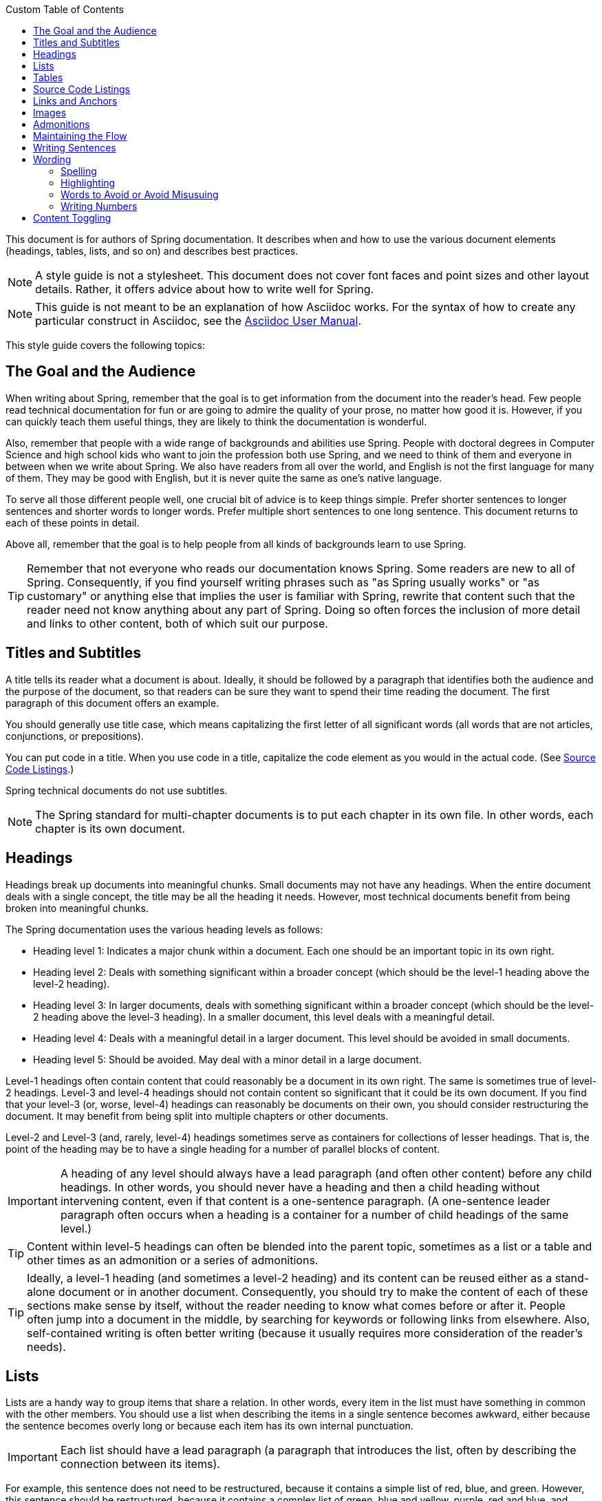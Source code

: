 :toc-title: Custom Table of Contents
:icons: font
:toc: left

:toc-levels: 4

:docinfo: shared
:sectanchors:
toc::[]

This document is for authors of Spring documentation.
It describes when and how to use the various document elements (headings, tables, lists, and so on) and describes best practices.

NOTE: A style guide is not a stylesheet.
This document does not cover font faces and point sizes and other layout details.
Rather, it offers advice about how to write well for Spring.

NOTE: This guide is not meant to be an explanation of how Asciidoc works.
For the syntax of how to create any particular construct in Asciidoc, see the
https://asciidoctor.org/docs/user-manual/[Asciidoc User Manual].

This style guide covers the following topics:

== The Goal and the Audience

When writing about Spring, remember that the goal is to get information from the document into the reader's head.
Few people read technical documentation for fun or are going to admire the quality of your prose, no matter how good it is.
However, if you can quickly teach them useful things, they are likely to think the documentation is wonderful.

Also, remember that people with a wide range of backgrounds and abilities use Spring.
People with doctoral degrees in Computer Science and high school kids who want to join the profession both use Spring, and we need to think of them and everyone in between when we write about Spring.
We also have readers from all over the world, and English is not the first language for many of them.
They may be good with English, but it is never quite the same as one's native language.

To serve all those different people well, one crucial bit of advice is to keep things simple.
Prefer shorter sentences to longer sentences and shorter words to longer words.
Prefer multiple short sentences to one long sentence.
This document returns to each of these points in detail.

Above all, remember that the goal is to help people from all kinds of backgrounds learn to use Spring.

TIP: Remember that not everyone who reads our documentation knows Spring.
Some readers are new to all of Spring.
Consequently, if you find yourself writing phrases such as "as Spring usually works" or "as customary" or anything else that implies the user is familiar with Spring, rewrite that content such that the reader need not know anything about any part of Spring.
Doing so often forces the inclusion of more detail and links to other content, both of which suit our purpose.

[[spring-style-guide-titles]]
== Titles and Subtitles

A title tells its reader what a document is about.
Ideally, it should be followed by a paragraph that identifies both the audience and the purpose of the document, so that readers can be sure they want to spend their time reading the document.
The first paragraph of this document offers an example.

You should generally use title case, which means capitalizing the first letter of all significant words (all words that are not articles, conjunctions, or prepositions).

You can put code in a title.
When you use code in a title, capitalize the code element as you would in the actual code.
(See <<spring-style-guide-source-code-listings>>.)

Spring technical documents do not use subtitles.

NOTE: The Spring standard for multi-chapter documents is to put each chapter in its own file.
In other words, each chapter is its own document.

[[spring-style-guide-headings]]
== Headings

Headings break up documents into meaningful chunks.
Small documents may not have any headings.
When the entire document deals with a single concept, the title may be all the heading it needs.
However, most technical documents benefit from being broken into meaningful chunks.

The Spring documentation uses the various heading levels as follows:

* Heading level 1: Indicates a major chunk within a document.
Each one should be an important topic in its own right.
* Heading level 2: Deals with something significant within a broader concept (which should be the level-1 heading above the level-2 heading).
* Heading level 3: In larger documents, deals with something significant within a broader concept (which should be the level-2 heading above the level-3 heading).
In a smaller document, this level deals with a meaningful detail.
* Heading level 4: Deals with a meaningful detail in a larger document.
This level should be avoided in small documents.
* Heading level 5: Should be avoided.
May deal with a minor detail in a large document.

Level-1 headings often contain content that could reasonably be a document in its own right.
The same is sometimes true of level-2 headings.
Level-3 and level-4 headings should not contain content so significant that it could be its own document.
If you find that your level-3 (or, worse, level-4) headings can reasonably be documents on their own, you should consider restructuring the document.
It may benefit from being split into multiple chapters or other documents.

Level-2 and Level-3 (and, rarely, level-4) headings sometimes serve as containers for collections of lesser headings.
That is, the point of the heading may be to have a single heading for a number of parallel blocks of content.

IMPORTANT: A heading of any level should always have a lead paragraph (and often other content) before any child headings.
In other words, you should never have a heading and then a child heading without intervening content, even if that content is a one-sentence paragraph.
(A one-sentence leader paragraph often occurs when a heading is a container for a number of child headings of the same level.)

TIP: Content within level-5 headings can often be blended into the parent topic, sometimes as a list or a table and other times as an admonition or a series of admonitions.

TIP: Ideally, a level-1 heading (and sometimes a level-2 heading) and its content can be reused either as a stand-alone document or in another document.
Consequently, you should try to make the content of each of these sections make sense by itself, without the reader needing to know what comes before or after it.
People often jump into a document in the middle, by searching for keywords or following links from elsewhere.
Also, self-contained writing is often better writing (because it usually requires more consideration of the reader's needs).

[[spring-style-guide-lists]]
== Lists

Lists are a handy way to group items that share a relation.
In other words, every item in the list must have something in common with the other members.
You should use a list when describing the items in a single sentence becomes awkward, either because the sentence becomes overly long or because each item has its own internal punctuation.

IMPORTANT: Each list should have a lead paragraph (a paragraph that introduces the list, often by describing the connection between its items).

For example, this sentence does not need to be restructured, because it contains a simple list of red, blue, and green.
However, this sentence should be restructured, because it contains a complex list of green, blue and yellow, purple, red and blue, and orange, red and yellow.
The list in the preceding sentence should be written as the following bulleted list:

* Green: Blue and yellow.
* Purple: Red and blue.
* Orange: Red and yellow.

In a list, you should capitalize the first letter of the first word in each list item.
If you use a separator (such as the colons in the preceding example), you should generally capitalize the first letter of the first word after the separator.
However, if the word in question must be a literal of some sort, capitalize the literal as you would in its natural context.
For example, if your list item starts with a snippet of code, you should not change the code's capitalization.
(See <<spring-style-guide-source-code-listings>>.)

TIP: One good reason to use a list is to reduce extra wording around the list items (by removing any introductory bits within each list item).
A well written list can help readers get content from a document more quickly.

When the order of a list matters, use a numbered list.
Usually, in documentation for software development, a numbered list is either a set of instructions or an algorithm.

TIP: You should avoid numbered lists when the order does not matter, because you may needlessly force the reader to consider a detail (the order) that does not matter.

For bulleted lists and numbered lists that are not instructions, you can embed lists within lists.
Instructions follow different rules.
Instructions with more than one step should always be numbered and should always be presented as a list.
Also, instructions should never contain embedded lists (lists within lists).
If you need to have a second set of instructions within a set of instructions, create three sets of instructions: one for the instructions down to the embedded instructions, one for the embedded instructions, and one for the remainder of the "outer" instructions.
Also, each list should have its own lead paragraph.
(That may seem like a lot of extra work, but it pays for itself in reduced error rates for the readers and fewer support tickets for the developers.)

Ordinary lists rarely get titles or their own headings.
However, instructions often get headings.

As a rule, you should avoid using bold or italics in lists.
See
<<spring-style-guide-highlighting>>.

[[spring-style-guide-tables]]
== Tables

Like lists, tables group items so that similarities and differences and key information about each item can be presented with a minimum of extra wording.
Also like lists, each item in a table should share some relation with the other items.
Also, a leader paragraph should introduce the table by defining the connection between the items.

You should use a table rather than a list when each item has multiple relevant attributes.
If the table shows an item and one detail about each item, reformat the table into a list with a separator.
(That simpler structure is faster for readers.) However, when you have two or more attributes to present for each item, use a table.

TIP: Tables are especially good for presenting sparse information (when not every item in the collection has all the attributes).
The empty cells make it immediately apparent which items do and do not have the various attributes.

As a rule, the items are the rows, and the attributes are the columns.
If that is not the case, you should probably add a note to explain to the reader how to read the table.

Tables often have titles.
Adding a title helps to clarify the purpose of the table and enables letting the list be stand-alone content when readers are quickly skimming a document.

The following example shows a sparse table that defines complementary colors (the items) in terms of primary colors (the attributes):

.Colors
[options="header"]
|=====
|Color|Red|Blue|Yellow
|Green||*|*
|Purple|*|*|
|Orange|*||*
|=====

In Spring's documentation, we do not number tables.

[[spring-style-guide-source-code-listings]]
== Source Code Listings

Source code listings come in two varieties: inline and block.
Inline listings are handy when you want to mention a bit of code in a sentence or a title (either the document title or a heading).
Block listings let you show larger sections of code so that the reader can see the code in context and more readily understand it.

Usually, we do not remove lines from code to shorten listings.
If you need to do so, you should probably have two listings, each with its own descriptive leader paragraph.
If you need to highlight certain lines within a listing, you can do so by making one or more lines bold or by using callouts.
When you do need to use multiple listings to show something, each listing has to have its own explanation.
Do not try to use part of a sentence before a listing and continue the rest of the sentence after the listing.
That creates one or more sentence fragments, which violates Spring's documentation standard.
Also, providing more detail can help to answer the reader's questions.

IMPORTANT: When you use code inline, the code's formatting overrides any other formatting rules, such as capitalizing words in titles and headings.
Also, you should never change code to make a word be plural.
For example, if you were describing a set of `Item`
objects, it would be an error to write " `Items` " or " `Item` s ".
Instead, you should write " `Item` objects ".
(Sometimes, the correct word is "implementations" or "instances" rather than "objects".) In short, you should never indicate that something is source code unless it can be found in the code base exactly as it appears in the document.

[[spring-style-guide-links]]
== Links and Anchors

As a rule, you should be aggressive about making links to other documents, both other documents within Spring and other documents outside of Spring.
If you do so, readers can more readily discover related content.
Also, you should link to different kinds of content whenever appropriate.
Feel free to link from a reference guide to a getting start guide, API documentation, or a tutorial and to link from any of those to the other types.
If in doubt, make a link.

Similarly, you should arrange your content to be easy to use as the target of links.
To that end, every level-1 and level-2 heading should have an anchor, so that other documents can include a link to that point in your document.
Many other headings (level-3 and level-4 headings) should also have anchors.
When you add an anchor, make sure that the content of the section makes sense without the reader having read the preceding and following content.
In other words, make your sections each be complete, so that linking to them provides a good experience for readers.
If in doubt, make an anchor and make the topic be able to stand alone.

TIP: One technique that helps readers find the content they want is to have links to the child headings within the introduction of a section, especially when the section contains multiple headings at the same level.
The list of sections at the beginning of this document is one example.
See <<spring-style-guide-wording>> for another example.

[[spring-style-guide-images]]
== Images

Images offer a way to show relationships that are either difficult to make apparent with words or that would take a lot of work for the writer to explain and for the reader to understand.
Images may also be used to add visual appeal, though the content of an image should always be relevant to the content of the paragraphs around it.

As with lists and tables and the content under headings, every image should have a lead paragraph to summarize its meaning.
Also, images should often have titles.
For readers who may be quickly skimming the document, a title offers immediate context that helps them to understand the image's content and may encourage them to read more of the document.
Consequently, the more significant the image is to your content, the more you should consider adding a title to your image.
If an image explains a core concept, you might consider giving it its own heading.
In that case, it should still have an introductory paragraph and a title.

In Spring's documentation, we do not number images.

[[spring-style-guide-admonitions]]
== Admonitions

Admonitions offer a way to provide special knowledge to the reader.
Admonitions come in five varieties:

* Note admonitions: Offer additional information that the reader may find helpful but that is not crucial to the content.
* Important admonitions: Call out things that the reader really should know when working with the content.
* Tip admonitions: Offer shortcuts or other details that make things easier or faster for the reader.
* Caution admonitions: Let readers know of common errors or other issues that may slow their work or send them down an unproductive path.
* Warning admonitions: Let readers know of risks or other issues that may cause severe problems, most notably data loss (including loss of information from databases, file systems, and version control systems).

The rest of this section contains sample admonitions, to show the admonition icons.

NOTE: Sample note admonition

TIP: Sample tip admonition

IMPORTANT: Sample important admonition

CAUTION: Sample caution admonition

WARNING: Sample warning admonition

[[spring-style-guide-maintaining-flow]]
== Maintaining the Flow

One goal of technical documentation is to make the content engaging.
One way to do that is to create structures that draw the reader into reading the next part of the documentation.

To that end, the Spring documentation standard requires leader paragraphs for every list, table, code listing, and image (as well as every heading whose purpose is to be a group name for a set of child headings at the same level).
Usually, the leader paragraph should be a single sentence that describes the content to come and includes the word, "following."

Similarly, using short phrases (such as "As shown earlier") or sentence adverbs (such as "Also" and "However") links one paragraph to another and both shows the relationship between the content of the paragraphs and encourages the reader to continue.

In short, you should try to show the relationships between pieces of content, even at the paragraph level, Often, it is easy to overuse the technique, but it is a worthwhile technique to keep in your writing toolbox.

[[spring-style-guide-writing-sentences]]
== Writing Sentences

Do not write sentence fragments.
For example, do not write, "For example.", as a sentence by itself and then follow it with the example.
Work "for example" into a complete sentence.

Use short sentences.
People parse shorter sentences more quickly than they do longer sentences.
You can literally get readers through your content more quickly if you use shorter sentences.
You should link sentences with connected ideas by using short introductory phrases or sentence adverbs.
"Also" and "however" let you continue a complex thought across two short sentences or add a contradictory detail to a preceding detail, respectively.
Also, do not write whole sentences as parenthetical phrases, whether in parentheses or otherwise.
Put the parenthetical content in its own sentence.
Note that parenthetical phrases are often set apart with commas.

Avoid semi-colons.
Used properly, a semi-colon links two independent clauses.
That is, the words on each side of a semi-colon can themselves be a sentence.
In those cases, you should use two shorter sentences, perhaps with an introductory phrase or sentence adverb at the start of the second sentence.

Avoid dashes.
In almost every case where you can use a dash, there is another punctuation mark you should use instead.
Creating a parenthetical phrase?
Use commas (if the sentence does not already have commas) or parentheses.
Creating a parenthetical phrase within other parenthetical content?
Stop doing that and restructure the sentence into multiple simple sentences.
Making separators in a bulleted or numbered list?
Use colons.
Making separators in a bulleted or numbered list whose items already have colons?
That is the only use case for dashes.

Except when serving as a separator in lists, a colon must be preceded by an independent clause.
In other words, the part before the colon must be able to be a sentence if you replace the colon with a period.
Specifically, do not write, "For example:".

Put conditional phrases first.
Consider the following sentence: "You can use the `new`
keyword if you want to make a new instance of a class." The trouble with it is that someone has to read all of it to determine whether its content is relevant to their situation.
By putting the conditional part of the sentence first, you can help readers through the document more quickly by letting them identify whether they care about the second half of the sentence.
To that end, the sentence should be re-written as follows:
"To make a new instance of a class, use the `new` keyword."

Also, note that the second sentence is shorter.
"If you want" and "You can" were unnecessary (in either version).
Trimming out unnecessary words offers another good way to improve the reader's experience with the document.

In short, keep the writing simple.
By doing so, you make things better for Spring's readers.

[[spring-style-guide-wording]]
== Wording

Prefer simple words to more complex words and shorter words to longer words.
To that end, avoiding words that English has borrowed from other languages (notably Latin) is often a good idea.
English often has native words that mean the same thing and that are shorter and simpler and are more friendly to people whose first language is not English.
See
<<spring-style-guide-words-avoid>> for a few specific examples.

In addition to the fundamental advice to keep things short and simple, this section also covers the following topics:

* <<spring-style-guide-spelling>>
* <<spring-style-guide-highlighting>>
* <<spring-style-guide-words-avoid>>
* <<spring-style-guide-writing-numbers>>


[[spring-style-guide-spelling]]
=== Spelling

Spring's documentation standard uses American spelling, including the following details:

* Words ending in "or" (such as "behavior") do not have a "u" between the "o" and the "r".
* "Magic" does not have a "k".
* Words ending in "ise" and "isation" (such as "specialise" and "specialisation") end in "ize" and "ization", respectively ("specialize" and "specialization").
* And so on.

[[spring-style-guide-highlighting]]
=== Highlighting

It can be tempting to highlight important words, often by capitalizing, underlining, or using bold.
However, the Spring documentation standard calls for not doing so.
Highlighting with any of those techniques makes the reader's eye jump to the highlighted content, breaking the flow of their reading and forcing them to re-read sentences.
In other words, highlighting slows down reading and makes the document less friendly to our readers.
If you must highlight something, do so sparingly.

Mosts lists should also not have highlighting, other than to capitalize the first word of each list item and the first word after a separator within a list item.
However, definition lists may have the word (or short phrase) being defined in bold, especially if the definition is on a different line than the word being defined.

NOTE: Code within sentences should be highlighted by using the code font.
See
<<spring-style-guide-source-code-listings>>.

[[spring-style-guide-words-avoid]]
=== Words to Avoid or Avoid Misusuing

"foo" and "bar":: "foo" and "bar" are often used in sample code.
Doing so is a mistake for two reasons.
First, more meaningful examples are more helpful.
For example, a line of code showing how to define two caches would be better written as `cache1,cache2` than as
`foo,bar`.
When referring to the same example later in the document, the reader is more likely to remember that the section is about caches and not have to go look at the example again.
Second, "foo" and "bar" are based on a phrase that contains a curse word.
While they have been used for decades, they are based on a crass joke (and often an inside joke at that, with the people using them often not knowing their history).
That kind of juvenile behavior is inappropriate in good technical documentation.

"terminate":: Write, "end," instead.
"End" is shorter and simpler.
Also, "terminate" has violent connotations, and good technical documentation avoids that.
Remember that people from many cultures read Spring's documentation and that some people are more disturbed by violence than others.

"execute":: Write, "run," instead.
"Run" is shorter and simpler.
Also, "execute" has violent connotations and is politically charged in some cultures.
Good technical documentation avoids both problems.
Remember that people from many cultures read Spring's documentation and that some people are more disturbed by violence than others.

"abort":: Write, "stop," instead.
"Stop" is shorter and simpler.
Also, "abort" has violent connotations and is politically charged in some cultures.
Good technical documentation avoids both problems.
Remember that people from many cultures read Spring's documentation and that some people are more disturbed by violence than others.

NOTE: Using "end," "run,", and "stop" is good for two other reasons: Doing so reduces the number of Latin cognates in the document, relying on plain English words.
Relying on words that have not been borrowed from other languages simplifies the document and improves understanding, especially for readers whose first language is not English.
Second, if someone translates the documentation, the plain English words are easier to correctly translate.
Translators often do not have programming backgrounds and are more likely to mis-translate more complicated terms.

"then":: "Then" is not a conjunction.
The following sentence is incorrect: "Put on your socks then your shoes." In that sentence, "then" is an adverb, not a conjunction that can link the two parts of the process.
The correct sentence is: "Put on your socks and then your shoes." Note the addition of a conjunction: "and."

"if...then...":: You can nearly always drop "then" in a sentence that contains an "if...then..." clause.
In English, as in Java, "then" is implied, and the meaning usually remains clear without it.
Consider the following sentence: "If you are going to the store, then pick up some milk." Without losing meaning, it can be rewritten as "If you are going to the store, pick up some milk."

"will" and the future tense:: Avoid the future tense (often created by the insertion of "will").
Usually, the rest of the document is in the present tense.
For consistency's sake, keep it that way.
Also, in some documents, it is easy to accidentally promise something, which can put the team in an awkward spot.
(The latter is especially true in documents such as release notes.) Finally, sentences can often be shorter when kept in the present tense.

"above" and "below":: The trouble with referring to the earlier part of the document as "above" and the later part of the document as "below" is that we have no idea where the page breaks may land when someone prints the document or renders it into a paged format (such as PDF).
It is entirely possible for the "below" part referenced in the sentence to be above the current location but on the next page.
Rather, write, "earlier" and "later." Also, when referring to an example that immediately precedes the paragraph, write, "preceding example."

"just":: In many cases, you can remove "just" from a sentence without changing its meaning.
In those cases, you should remove it.

"very":: "Very" can nearly always be removed without changing the meaning of the sentence.
In those cases, you should remove it.

"simply", "easily", "obviously", and so on:: Avoid these words and any other words that imply something is simple, easy, or obvious.
For someone new to Spring, the task or issue at hand may not be simple, easy, or obvious.
Remember to put yourself in the reader's place when writing.
Something that is simple, easy, or obvious to someone who works on Spring all the time is probably not any of those things to a new Spring developer.
If it were simple, easy, or obvious, would they be reading the documentation?

[[spring-style-guide-writing-numbers]]
=== Writing Numbers

If a number is ten or less and is a positive integer, write it as a word.
Otherwise, write it as a number.
Specifically, you should write it as a number, rather than as a word, when its value is less than zero or greater than ten, it contains a mathematical constant, or it is anything other than an integer.
The following examples are all correct:
`zero`, `one`, `two`, `ten`, `11`, `12`, `20`, `30`, `-0`, `-1`, `-2`, `-10`, `-20`,
`0.0`, `0.1`, `1.0`, `-1.0`, `2.3`, `-2.3`, `i`, `-i`, `-2i`, `e`, `-e`, and `-2e`.

TIP: Avoid using symbols that are more complex than a single letter in the English alphabet (such as `i` and `e`).
Some rendering engines may not correctly render the symbol, leaving the reader wondering what the symbol was meant to be (or, worse, thinking it is some other symbol).
In those cases, write Java code that means the same thing.
For example, to express the square root of three, write, `MATH.sqrt(3)`, because `√3` may not render correctly.

[[spring-style-guide-content-toggling]]
== Content Toggling

Some Spring documents include competing sets of content.
The primary example of this kind of content is XML configuration versus Java-based (annotation-driven) configuration.
In those cases, you can add a set of toggles to the top of the document.

When you use content toggling, remember to make each content set make sense both on its own and in the presence of the rest of the document.
Also, if you include the option to have all the content sets available at once, remember to write all the content so that it makes sense both together and when a particular set of content has been chosen.
